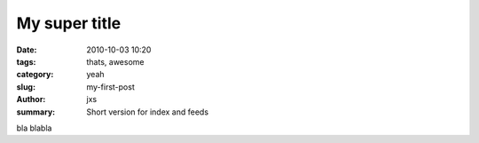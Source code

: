 My super title
##############

:date: 2010-10-03 10:20
:tags: thats, awesome
:category: yeah
:slug: my-first-post
:author: jxs
:summary: Short version for index and feeds

bla blabla
